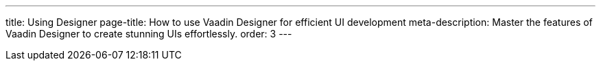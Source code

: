 ---
title: Using Designer
page-title: How to use Vaadin Designer for efficient UI development
meta-description: Master the features of Vaadin Designer to create stunning UIs effortlessly.
order: 3
---

